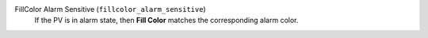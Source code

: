 FillColor Alarm Sensitive (``fillcolor_alarm_sensitive``)
    If the PV is in alarm state, then **Fill Color**
    matches the corresponding alarm color.
